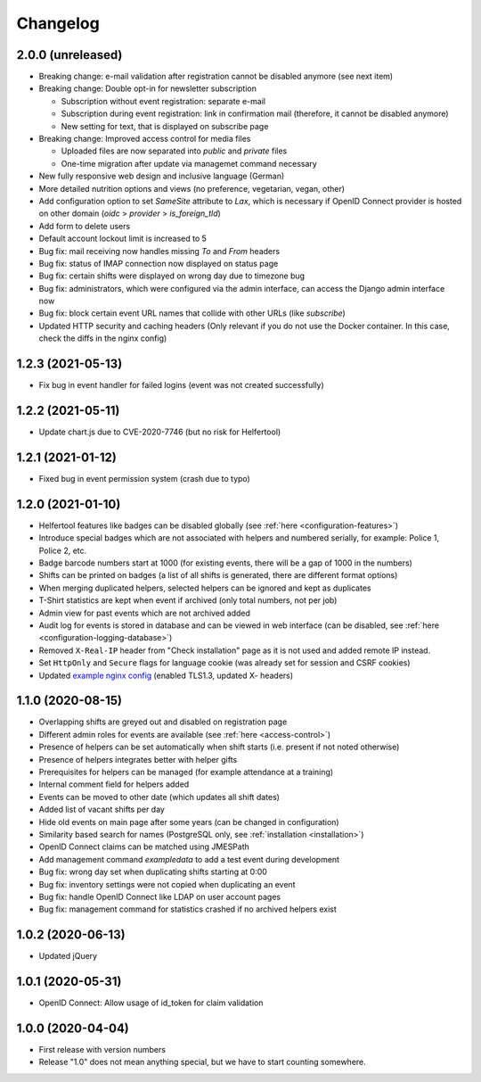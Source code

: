 .. _changelog:

=========
Changelog
=========

.. _changelog-2-0-0:

2.0.0 (unreleased)
------------------

* Breaking change: e-mail validation after registration cannot be disabled anymore (see next item)
* Breaking change: Double opt-in for newsletter subscription

  * Subscription without event registration: separate e-mail
  * Subscription during event registration: link in confirmation mail (therefore, it cannot be disabled anymore)
  * New setting for text, that is displayed on subscribe page

* Breaking change: Improved access control for media files

  * Uploaded files are now separated into `public` and `private` files
  * One-time migration after update via managemet command necessary

* New fully responsive web design and inclusive language (German)
* More detailed nutrition options and views (no preference, vegetarian, vegan, other)
* Add configuration option to set `SameSite` attribute to `Lax`, which is necessary if OpenID Connect provider
  is hosted on other domain (`oidc` > `provider` > `is_foreign_tld`)
* Add form to delete users
* Default account lockout limit is increased to 5
* Bug fix: mail receiving now handles missing `To` and `From` headers
* Bug fix: status of IMAP connection now displayed on status page
* Bug fix: certain shifts were displayed on wrong day due to timezone bug
* Bug fix: administrators, which were configured via the admin interface, can access the Django admin interface now
* Bug fix: block certain event URL names that collide with other URLs (like `subscribe`)
* Updated HTTP security and caching headers (Only relevant if you do not use the Docker container. In this case, check the diffs in the nginx config)

.. _changelog-1-2-3:

1.2.3 (2021-05-13)
------------------

* Fix bug in event handler for failed logins (event was not created successfully)

.. _changelog-1-2-2:

1.2.2 (2021-05-11)
------------------

* Update chart.js due to CVE-2020-7746 (but no risk for Helfertool)

.. _changelog-1-2-1:

1.2.1 (2021-01-12)
------------------

* Fixed bug in event permission system (crash due to typo)

.. _changelog-1-2-0:

1.2.0 (2021-01-10)
------------------

* Helfertool features like badges can be disabled globally (see :ref:`here <configuration-features>`)
* Introduce special badges which are not associated with helpers and numbered serially, for example: Police 1, Police 2, etc.
* Badge barcode numbers start at 1000 (for existing events, there will be a gap of 1000 in the numbers)
* Shifts can be printed on badges (a list of all shifts is generated, there are different format options)
* When merging duplicated helpers, selected helpers can be ignored and kept as duplicates
* T-Shirt statistics are kept when event if archived (only total numbers, not per job)
* Admin view for past events which are not archived added
* Audit log for events is stored in database and can be viewed in web interface (can be disabled, see :ref:`here <configuration-logging-database>`)
* Removed ``X-Real-IP`` header from "Check installation" page as it is not used and added remote IP instead.
* Set ``HttpOnly`` and ``Secure`` flags for language cookie (was already set for session and CSRF cookies)
* Updated `example nginx config <https://github.com/helfertool/helfertool/blob/v1.2.0/deployment/proxy/nginx.conf>`_ (enabled TLS1.3, updated X- headers)

.. _changelog-1-1-0:

1.1.0 (2020-08-15)
------------------

* Overlapping shifts are greyed out and disabled on registration page
* Different admin roles for events are available (see :ref:`here <access-control>`)
* Presence of helpers can be set automatically when shift starts (i.e. present if not noted otherwise)
* Presence of helpers integrates better with helper gifts
* Prerequisites for helpers can be managed (for example attendance at a training)
* Internal comment field for helpers added
* Events can be moved to other date (which updates all shift dates)
* Added list of vacant shifts per day
* Hide old events on main page after some years (can be changed in configuration)
* Similarity based search for names (PostgreSQL only, see :ref:`installation <installation>`)
* OpenID Connect claims can be matched using JMESPath
* Add management command `exampledata` to add a test event during development
* Bug fix: wrong day set when duplicating shifts starting at 0:00
* Bug fix: inventory settings were not copied when duplicating an event
* Bug fix: handle OpenID Connect like LDAP on user account pages
* Bug fix: management command for statistics crashed if no archived helpers exist

.. _changelog-1-0-2:

1.0.2 (2020-06-13)
------------------

* Updated jQuery

.. _changelog-1-0-1:

1.0.1 (2020-05-31)
------------------

* OpenID Connect: Allow usage of id_token for claim validation

.. _changelog-1-0-0:

1.0.0 (2020-04-04)
------------------

* First release with version numbers
* Release "1.0" does not mean anything special, but we have to start counting somewhere.
